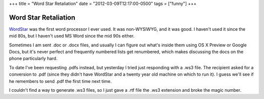 +++
title = "Word Star Retaliation"
date = "2012-03-09T12:17:00-0500"
tags = ["funny"]
+++

Word Star Retaliation
=====================

WordStar_ was the first word processor I ever used.  It was non-WYSIWYG, and
it was good.  I haven't used it since the mid 80s, but I haven't used MS Word
since the mid 90s either.

Sometimes I am sent .doc or .docx files, and usually I can figure out what's
inside them using OS X Preview or Google Docs, but it's never perfect and
frequently numbered lists get renumbered, which makes discussing the docs on the
phone particularly hard.

To date I've been requesting .pdfs instead, but yesterday I tried just
responding with a .ws3 file.  The recipient asked for a conversion to .pdf
(since they didn't have WordStar and a twenty year old machine on which to run
it).  I guess we'll see if he remembers to send .pdf the first time next time.

I couldn't find a way to generate .ws3 files, so I just gave a .rtf file the
.ws3 extension and broke the magic number.

.. _WordStar: http://en.wikipedia.org/wiki/Wordstar

.. tags: funny
